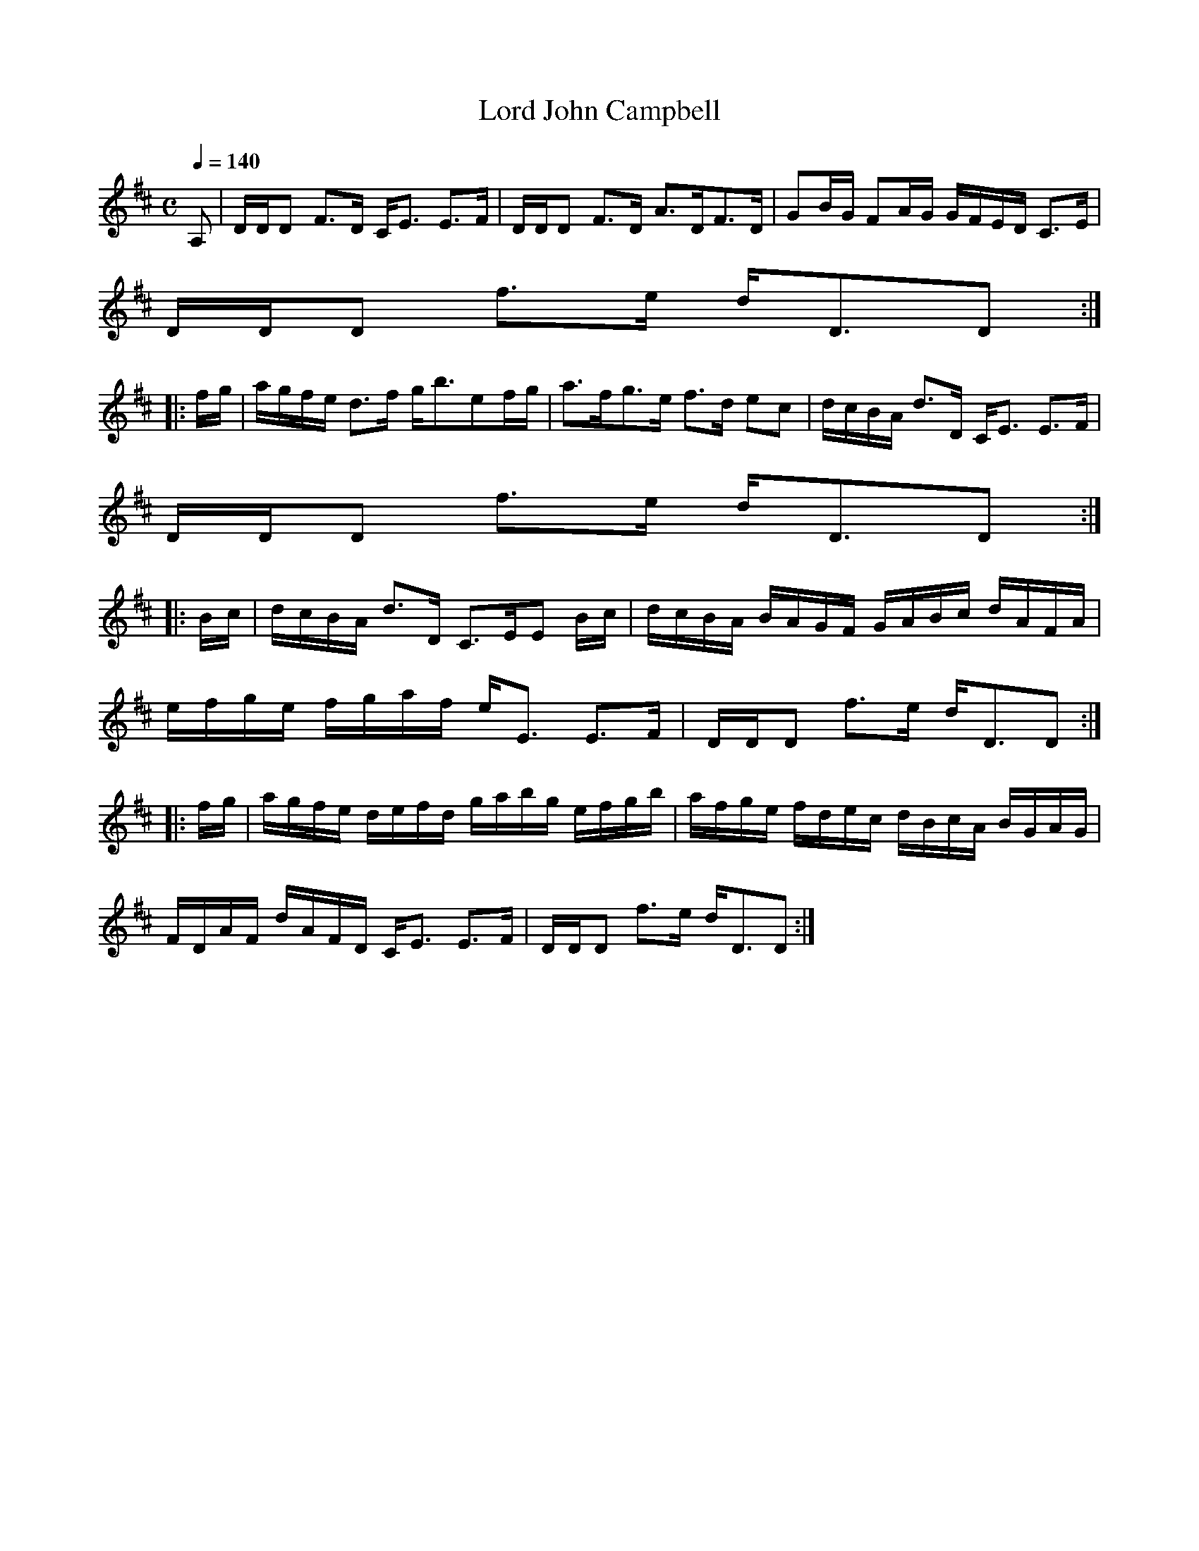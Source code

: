X:489
T:Lord John Campbell
R:Strathspey
B:The Athole Collection
M:C
L:1/8
Q:1/4=140
K:D
A,|D/D/D F>D C<E E>F|D/D/D F>D A>DF>D|GB/G/ FA/G/ G/F/E/D/ C>E|
D/D/D f>e d<DD:|
|:f/g/|a/g/f/e/ d>f g<bef/g/|a>fg>e f>d ec|d/c/B/A/ d>D C<E E>F|
D/D/D f>e d<DD:|
|:B/c/|d/c/B/A/ d>D C>EE B/c/|d/c/B/A/ B/A/G/F/ G/A/B/c/ d/A/F/A/|
e/f/g/e/ f/g/a/f/ e<E E>F|D/D/D f>e d<DD:|
|:f/g/|a/g/f/e/ d/e/f/d/ g/a/b/g/ e/f/g/b/|a/f/g/e/ f/d/e/c/ d/B/c/A/ B/G/A/G/|
F/D/A/F/ d/A/F/D/ C<E E>F|D/D/D f>e d<DD:|
